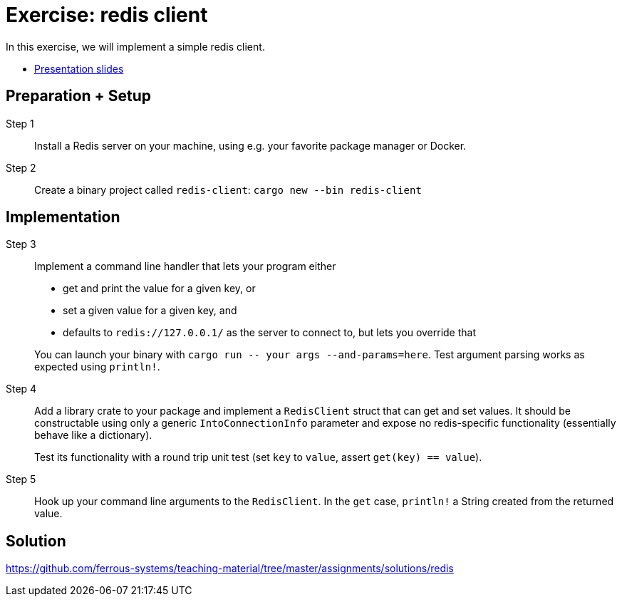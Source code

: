 = Exercise: redis client
:icons: font
:source-highlighter: rouge

In this exercise, we will implement a simple redis client.

* link:../redis.html[Presentation slides]

== Preparation + Setup

Step 1::
Install a Redis server on your machine, using e.g. your favorite package manager or Docker.

Step 2::
Create a binary project called `redis-client`: `cargo new --bin redis-client`

== Implementation

Step 3::
+
--
Implement a command line handler that lets your program either

* get and print the value for a given key, or
* set a given value for a given key, and
* defaults to `redis://127.0.0.1/` as the server to connect to, but lets you override that

You can launch your binary with `cargo run \-- your args --and-params=here`. Test argument parsing works as expected using `println!`.
--


Step 4::
+
--
Add a library crate to your package and implement a `RedisClient` struct that can get and set values. 
It should be constructable using only a generic `IntoConnectionInfo` parameter and expose no redis-specific functionality (essentially behave like a dictionary).

Test its functionality with a round trip unit test (set `key` to `value`, assert `get(key) == value`).
--

Step 5::
+
--
Hook up your command line arguments to the `RedisClient`. In the `get` case, `println!` a String created from the returned value.
--


== Solution

https://github.com/ferrous-systems/teaching-material/tree/master/assignments/solutions/redis